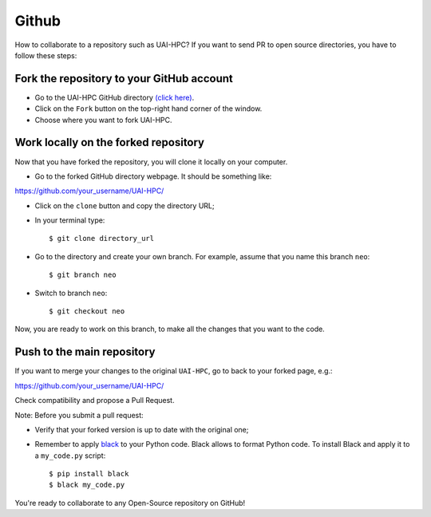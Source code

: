 Github
======

How to collaborate to a repository such as UAI-HPC? If you want to send PR to open source directories, you have to follow these steps:

Fork the repository to your GitHub account
------

- Go to the UAI-HPC GitHub directory `(click here) <https://github.com/pescap/UAI-HPC>`_.

- Click on the ``Fork`` button on the top-right hand corner of the window.
  
- Choose where you want to fork UAI-HPC.
  
Work locally on the forked repository
------

Now that you have forked the repository, you will clone it locally on your computer.

- Go to the forked GitHub directory webpage. It should be something like: ::

https://github.com/your_username/UAI-HPC/

- Click on the ``clone`` button and copy the directory URL;
  
- In your terminal type::

	$ git clone directory_url

- Go to the directory and create your own branch. For example, assume that you name this branch ``neo``::
  
	$ git branch neo

- Switch to branch ``neo``::
  
  	$ git checkout neo

Now, you are ready to work on this branch, to make all the changes that you want to the code.  

Push to the main repository
------  	 

If you want to merge your changes to the original ``UAI-HPC``, go to back to your forked page, e.g.: ::

https://github.com/your_username/UAI-HPC/

Check compatibility and propose a Pull Request. 

Note: Before you submit a pull request: 

- Verify that your forked version is up to date with the original one;
- Remember to apply `black <https://pypi.org/project/black/>`_ to your Python code. Black allows to format Python code. To install Black and apply it to a ``my_code.py`` script: ::

   	$ pip install black
 	$ black my_code.py

You're ready to collaborate to any Open-Source repository on GitHub!




